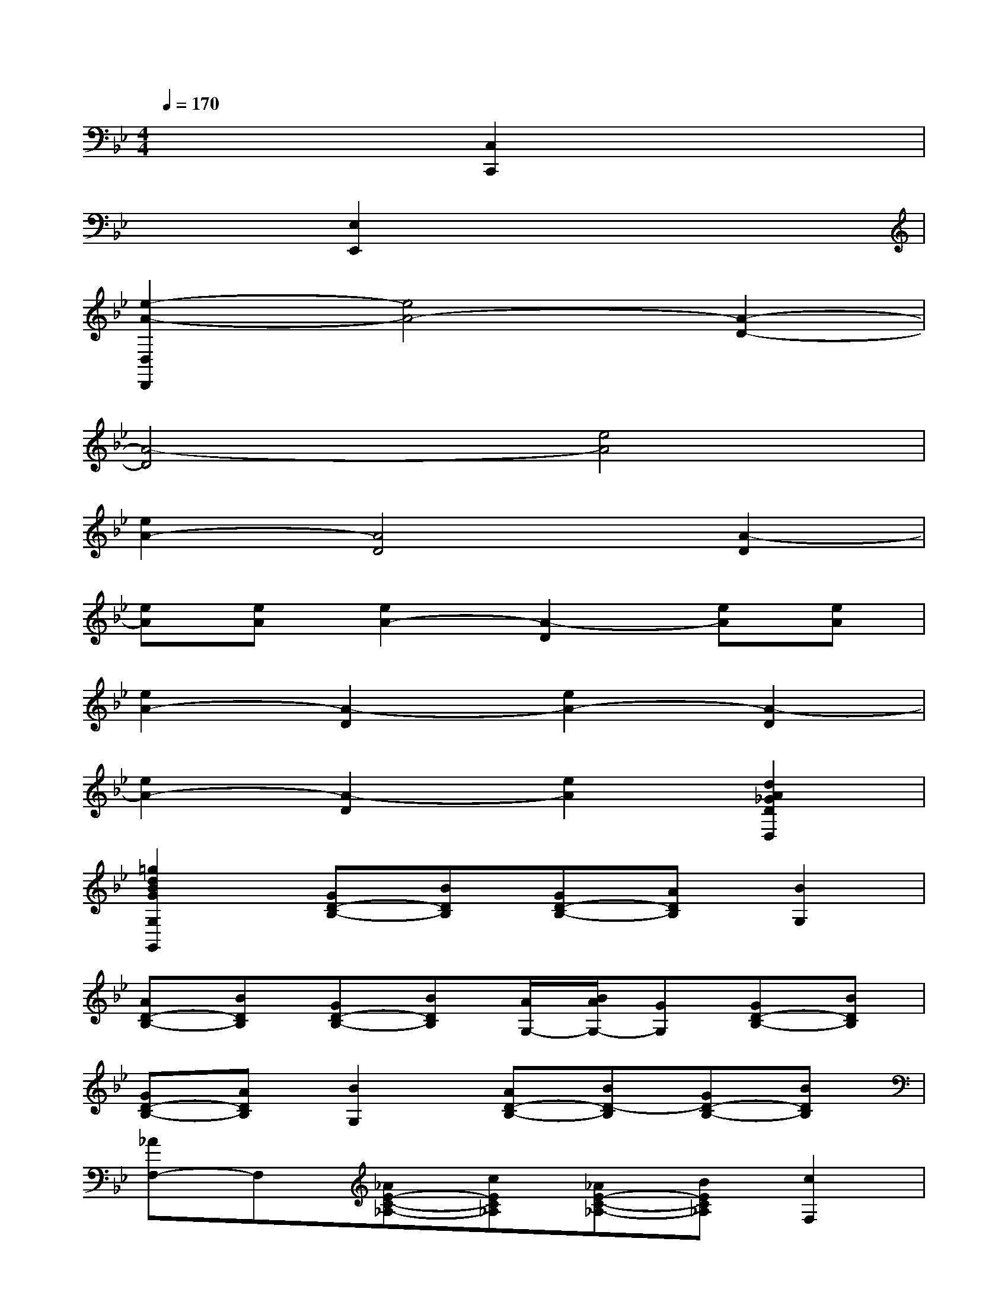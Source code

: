 X:1
T:
M:4/4
L:1/8
Q:1/4=170
K:Bb%2flats
V:1
x4[C,2C,,2]x2|
x2[E,2E,,2]x4|
[e2-A2-D,2D,,2][e4A4-][A2-D2-]|
[A4-D4][e4A4]|
[e2A2-][A4D4][A2-D2]|
[eA][eA][e2A2-][A2-D2][eA][eA]|
[e2A2-][A2-D2][e2A2-][A2-D2]|
[e2A2-][A2-D2][e2A2][d2A2_G2D2D,2]|
[=g2d2B2G2G,2G,,2][GD-B,-][BDB,][GD-B,-][ADB,][B2G,2]|
[AD-B,-][BDB,][GD-B,-][BDB,][A/2G,/2-][B/2A/2G,/2-][GG,][GD-B,-][BDB,]|
[GD-B,-][ADB,][B2G,2][AD-B,-][BD-B,][GD-B,-][BDB,]|
[_AF,-]F,[_AE-C-_A,-][cEC_A,][_AE-C-_A,-][BEC_A,][c2F,2]|
[BE-C-_A,-][cEC_A,][_AE-C-_A,-][cEC_A,][B/2F,/2-][c/2B/2F,/2-][_AF,][_AE-C-_A,-][cEC_A,]|
[_AE-C-_A,-][BEC_A,][c2F,2][_AE-C-_A,-][cEC_A,][BE-C-_A,-][_AEC_A,]|
[G2G,2][gD-B,-][bDB,][gD-B,-][=aDB,][b2G,2]|
[aD-B,-][bDB,][gD-B,-][bDB,][a/2G,/2-][b/2a/2G,/2-][gG,][gD-B,-][bDB,]